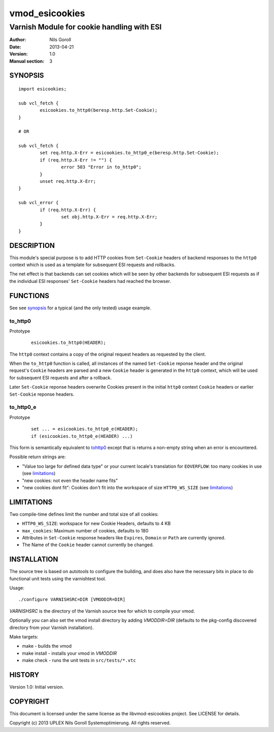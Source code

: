 ===============
vmod_esicookies
===============

-------------------------------------------
Varnish Module for cookie handling with ESI
-------------------------------------------

:Author: Nils Goroll
:Date: 2013-04-21
:Version: 1.0
:Manual section: 3

.. _synopsis:

SYNOPSIS
========

::

	import esicookies;

	sub vcl_fetch {
	    	esicookies.to_http0(beresp.http.Set-Cookie);
        }

	# OR

	sub vcl_fetch {
		set req.http.X-Err = esicookies.to_http0_e(beresp.http.Set-Cookie);
		if (req.http.X-Err != "") {
			error 503 "Error in to_http0";
		}
		unset req.http.X-Err;
	}

	sub vcl_error {
		if (req.http.X-Err) {
			set obj.http.X-Err = req.http.X-Err;
		}
	}


DESCRIPTION
===========

This module's special purpose is to add HTTP cookies from ``Set-Cookie``
headers of backend responses to the ``http0`` context which is used as
a template for subsequent ESI requests and rollbacks.

The net effect is that backends can set cookies which will be seen by
other backends for subsequent ESI requests as if the individual ESI
responses' ``Set-Cookie`` headers had reached the browser.

FUNCTIONS
=========

See see synopsis_ for a typical (and the only tested) usage example.

.. _tohttp0:

to_http0
--------

Prototype
	::

		esicookies.to_http0(HEADER);


The ``http0`` context contains a copy of the original request headers
as requested by the client.

When the ``to_http0`` function is called, all instances of the named
``Set-Cookie`` reponse header and the original request's ``Cookie``
headers are parsed and a new ``Cookie`` header is generated in the
``http0`` context, which will be used for subsequent ESI requests and
after a rollback.

Later ``Set-Cookie`` reponse headers overwrite Cookies present in the
initial ``http0`` context ``Cookie`` headers or earlier ``Set-Cookie``
reponse headers.

to_http0_e
----------

Prototype
	::

		set ... = esicookies.to_http0_e(HEADER);
		if (esicookies.to_http0_e(HEADER) ...)


This form is semantically equivalent to tohttp0_ except that is
returns a non-empty string when an error is encountered.

Possible return strings are:

* "Value too large for defined data type" or your current locale's
  translation for ``EOVERFLOW``: too many cookies in use (see
  limitations_)

* "new cookies: not even the header name fits"
* "new cookies dont fit": Cookies don't fit into the workspace of size
  ``HTTP0_WS_SIZE`` (see limitations_)


.. _limitations:

LIMITATIONS
===========

Two compile-time defines limit the number and total size of all
cookies:

* ``HTTP0_WS_SIZE``: workspace for new Cookie Headers, defaults to 4
  KB

* ``max_cookies``: Maximum number of cookies, defaults to 180

* Attributes in ``Set-Cookie`` response headers like ``Expires``,
  ``Domain`` or ``Path`` are currently ignored.

* The Name of the ``Cookie`` header cannot currently be changed.

INSTALLATION
============

The source tree is based on autotools to configure the building, and
does also have the necessary bits in place to do functional unit tests
using the varnishtest tool.

Usage::

 ./configure VARNISHSRC=DIR [VMODDIR=DIR]

`VARNISHSRC` is the directory of the Varnish source tree for which to
compile your vmod.

Optionally you can also set the vmod install directory by adding
`VMODDIR=DIR` (defaults to the pkg-config discovered directory from your
Varnish installation).

Make targets:

* make - builds the vmod
* make install - installs your vmod in `VMODDIR`
* make check - runs the unit tests in ``src/tests/*.vtc``


HISTORY
=======

Version 1.0: Initial version.

COPYRIGHT
=========

This document is licensed under the same license as the
libvmod-esicookies project. See LICENSE for details.

Copyright (c) 2013 UPLEX Nils Goroll Systemoptimierung. All rights
reserved.
